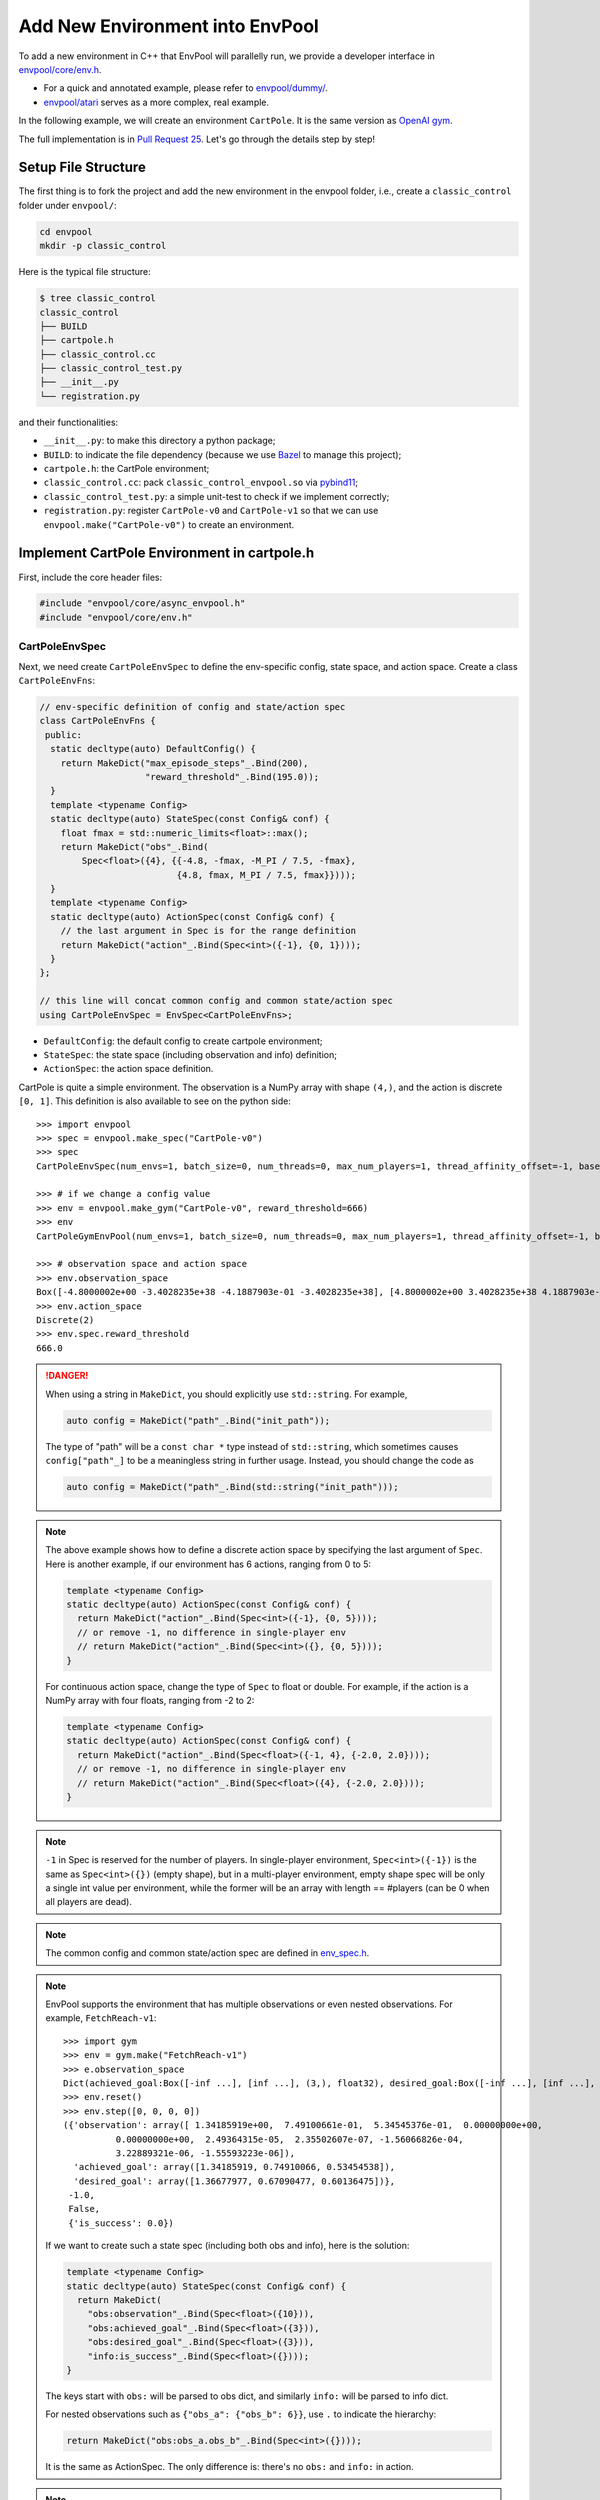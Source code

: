 Add New Environment into EnvPool
================================

To add a new environment in C++ that EnvPool will parallelly run, we provide a
developer interface in `envpool/core/env.h
<https://github.com/sail-sg/envpool/blob/master/envpool/core/env.h>`_.

- For a quick and annotated example, please refer to
  `envpool/dummy/ <https://github.com/sail-sg/envpool/tree/master/envpool/dummy>`_.
- `envpool/atari
  <https://github.com/sail-sg/envpool/tree/master/envpool/atari>`_ serves as
  a more complex, real example.

In the following example, we will create an environment ``CartPole``.
It is the same version as `OpenAI gym
<https://github.com/openai/gym/blob/master/gym/envs/classic_control/cartpole.py>`_.

The full implementation is in `Pull Request 25
<https://github.com/sail-sg/envpool/pull/25/files>`_.
Let's go through the details step by step!


Setup File Structure
--------------------

The first thing is to fork the project and add the new environment in the
envpool folder, i.e., create a ``classic_control`` folder under ``envpool/``:

.. code-block:: bash

    cd envpool
    mkdir -p classic_control

Here is the typical file structure:

.. code-block:: bash

    $ tree classic_control
    classic_control
    ├── BUILD
    ├── cartpole.h
    ├── classic_control.cc
    ├── classic_control_test.py
    ├── __init__.py
    └── registration.py

and their functionalities:

- ``__init__.py``: to make this directory a python package;
- ``BUILD``: to indicate the file dependency (because we use
  `Bazel <https://bazel.build/>`_ to manage this project);
- ``cartpole.h``: the CartPole environment;
- ``classic_control.cc``: pack ``classic_control_envpool.so`` via `pybind11
  <https://github.com/pybind/pybind11>`_;
- ``classic_control_test.py``: a simple unit-test to check if we implement
  correctly;
- ``registration.py``: register ``CartPole-v0`` and ``CartPole-v1`` so that
  we can use ``envpool.make("CartPole-v0")`` to create an environment.


Implement CartPole Environment in cartpole.h
--------------------------------------------

First, include the core header files:

.. code-block:: c++

    #include "envpool/core/async_envpool.h"
    #include "envpool/core/env.h"


CartPoleEnvSpec
~~~~~~~~~~~~~~~

Next, we need create ``CartPoleEnvSpec`` to define the env-specific config,
state space, and action space. Create a class ``CartPoleEnvFns``:

.. code-block:: c++

    // env-specific definition of config and state/action spec
    class CartPoleEnvFns {
     public:
      static decltype(auto) DefaultConfig() {
        return MakeDict("max_episode_steps"_.Bind(200),
                        "reward_threshold"_.Bind(195.0));
      }
      template <typename Config>
      static decltype(auto) StateSpec(const Config& conf) {
        float fmax = std::numeric_limits<float>::max();
        return MakeDict("obs"_.Bind(
            Spec<float>({4}, {{-4.8, -fmax, -M_PI / 7.5, -fmax},
                              {4.8, fmax, M_PI / 7.5, fmax}})));
      }
      template <typename Config>
      static decltype(auto) ActionSpec(const Config& conf) {
        // the last argument in Spec is for the range definition
        return MakeDict("action"_.Bind(Spec<int>({-1}, {0, 1})));
      }
    };

    // this line will concat common config and common state/action spec
    using CartPoleEnvSpec = EnvSpec<CartPoleEnvFns>;

- ``DefaultConfig``: the default config to create cartpole environment;
- ``StateSpec``: the state space (including observation and info) definition;
- ``ActionSpec``: the action space definition.

CartPole is quite a simple environment. The observation is a NumPy array with
shape ``(4,)``, and the action is discrete ``[0, 1]``. This definition is also
available to see on the python side:

::

    >>> import envpool
    >>> spec = envpool.make_spec("CartPole-v0")
    >>> spec
    CartPoleEnvSpec(num_envs=1, batch_size=0, num_threads=0, max_num_players=1, thread_affinity_offset=-1, base_path='envpool', seed=42, max_episode_steps=200, reward_threshold=195.0)

    >>> # if we change a config value
    >>> env = envpool.make_gym("CartPole-v0", reward_threshold=666)
    >>> env
    CartPoleGymEnvPool(num_envs=1, batch_size=0, num_threads=0, max_num_players=1, thread_affinity_offset=-1, base_path='envpool', seed=42, max_episode_steps=200, reward_threshold=666.0)

    >>> # observation space and action space
    >>> env.observation_space
    Box([-4.8000002e+00 -3.4028235e+38 -4.1887903e-01 -3.4028235e+38], [4.8000002e+00 3.4028235e+38 4.1887903e-01 3.4028235e+38], (4,), float32)
    >>> env.action_space
    Discrete(2)
    >>> env.spec.reward_threshold
    666.0

.. danger ::

    When using a string in ``MakeDict``, you should explicitly use
    ``std::string``. For example,

    .. code-block:: c++

        auto config = MakeDict("path"_.Bind("init_path"));

    The type of "path" will be a ``const char *`` type instead of
    ``std::string``, which sometimes causes ``config["path"_]`` to be a
    meaningless string in further usage. Instead, you should change the code as

    .. code-block:: c++

        auto config = MakeDict("path"_.Bind(std::string("init_path")));

.. note ::

    The above example shows how to define a discrete action space by specifying
    the last argument of ``Spec``. Here is another example, if our environment
    has 6 actions, ranging from 0 to 5:

    .. code-block:: c++

        template <typename Config>
        static decltype(auto) ActionSpec(const Config& conf) {
          return MakeDict("action"_.Bind(Spec<int>({-1}, {0, 5})));
          // or remove -1, no difference in single-player env
          // return MakeDict("action"_.Bind(Spec<int>({}, {0, 5})));
        }

    For continuous action space, change the type of ``Spec`` to float or
    double. For example, if the action is a NumPy array with four floats,
    ranging from -2 to 2:

    .. code-block:: c++

        template <typename Config>
        static decltype(auto) ActionSpec(const Config& conf) {
          return MakeDict("action"_.Bind(Spec<float>({-1, 4}, {-2.0, 2.0})));
          // or remove -1, no difference in single-player env
          // return MakeDict("action"_.Bind(Spec<float>({4}, {-2.0, 2.0})));
        }

.. note ::

    ``-1`` in Spec is reserved for the number of players. In single-player
    environment, ``Spec<int>({-1})`` is the same as ``Spec<int>({})`` (empty
    shape), but in a multi-player environment, empty shape spec will be only a
    single int value per environment, while the former will be an array with
    length == #players (can be 0 when all players are dead).

.. note ::

    The common config and common state/action spec are defined in
    `env_spec.h <https://github.com/sail-sg/envpool/blob/master/envpool/core/env_spec.h>`_.

.. note ::

    EnvPool supports the environment that has multiple observations or even
    nested observations. For example, ``FetchReach-v1``:

    ::

        >>> import gym
        >>> env = gym.make("FetchReach-v1")
        >>> e.observation_space
        Dict(achieved_goal:Box([-inf ...], [inf ...], (3,), float32), desired_goal:Box([-inf ...], [inf ...], (3,), float32), observation:Box([-inf ...], [inf ...], (10,), float32))
        >>> env.reset()
        >>> env.step([0, 0, 0, 0])
        ({'observation': array([ 1.34185919e+00,  7.49100661e-01,  5.34545376e-01,  0.00000000e+00,
                  0.00000000e+00,  2.49364315e-05,  2.35502607e-07, -1.56066826e-04,
                  3.22889321e-06, -1.55593223e-06]),
          'achieved_goal': array([1.34185919, 0.74910066, 0.53454538]),
          'desired_goal': array([1.36677977, 0.67090477, 0.60136475])},
         -1.0,
         False,
         {'is_success': 0.0})

    If we want to create such a state spec (including both obs and info), here
    is the solution:

    .. code-block:: c++

        template <typename Config>
        static decltype(auto) StateSpec(const Config& conf) {
          return MakeDict(
            "obs:observation"_.Bind(Spec<float>({10})),
            "obs:achieved_goal"_.Bind(Spec<float>({3})),
            "obs:desired_goal"_.Bind(Spec<float>({3})),
            "info:is_success"_.Bind(Spec<float>({})));
        }

    The keys start with ``obs:`` will be parsed to obs dict, and similarly
    ``info:`` will be parsed to info dict.

    For nested observations such as ``{"obs_a": {"obs_b": 6}}``, use ``.`` to
    indicate the hierarchy:

    .. code-block:: c++

        return MakeDict("obs:obs_a.obs_b"_.Bind(Spec<int>({})));

    It is the same as ActionSpec. The only difference is: there's no ``obs:``
    and ``info:`` in action.

.. note ::

    In dm_env, keys in Spec that start with either ``obs:`` or ``info:`` will
    be merged under ``timestep.observation``.


CartPoleEnv
~~~~~~~~~~~

Now we are going to create a class ``CartPoleEnv`` that inherits
`Env <https://github.com/sail-sg/envpool/blob/master/envpool/core/env.h>`_.

We have already defined three types ``Spec``, ``State`` and ``Action`` in Env
class for convenience, which follows the definition of ``CartPoleEnvSpec``.

The following functions are required to override:

- constructor, in this case it is ``CartPoleEnv(const Spec& spec, int env_id)``;
  you can use ``spec.config["max_episode_steps"_]`` to extract the value from
  config;
- ``bool IsDone()``: return a boolean that indicate whether the current episode
  is finished or not;
- ``void Reset()``: perform one ``env.reset()``;
- ``void Step(const Action& action)``: perform one ``env.step(action)``.

The reference implementation is in `envpool/classic_control/cartpole.h
<https://github.com/sail-sg/envpool/blob/master/envpool/classic_control/cartpole.h>`_.


Array Read/Write
~~~~~~~~~~~~~~~~

``State`` and ``Action`` are dict-style data structures for easier prototyping.
All values in these dictionaries are with type ``Array``, which mimic the
functionality of a multi-dimensional array.

To extract value from action in ``CartPoleEnv``:

.. code-block:: c++

    // auto convert the first element in action["action"_]
    int act = action["action"_];
    // for continuous action space, e.g.
    // float act2 = action["action"_][2];

If the state/action contains several keys and each element is a
multi-dimensional array, e.g., an image, there are three ways to deal with array
read/write:

.. code-block:: c++

    uint8_t *ptr = static_cast<uint8_t *>(state["obs"_].data());

    for (int i = 0; i < 4; ++i) {
      for (int j = 0; j < 84; ++j) {
        for (int k = 0; k < 84; ++k) {
          // 1. use []
          state["obs"_][i][j][k] = ...
          // 2. use (), faster than 1
          state["obs"_](i, j, k) = ...
          // 3. use raw pointer
          ptr[i * 84 * 84 + j * 84 + k] = ...
        }
      }
    }


Allocate State in Reset and Step
~~~~~~~~~~~~~~~~~~~~~~~~~~~~~~~~

EnvPool has carefully designed the data movement to achieve zero-copy
with the lowest overhead. We create a simple API to make it be more
user-friendly.

At the end of ``Reset`` and ``Step`` function, you need to call ``Allocate``
method to allocate state for writing. For example, in CartPoleEnv:

.. code-block:: c++

    State state = Allocate();
    state["obs"_][0] = static_cast<float>(x_);
    state["obs"_][1] = static_cast<float>(x_dot_);
    state["obs"_][2] = static_cast<float>(theta_);
    state["obs"_][3] = static_cast<float>(theta_dot_);
    state["reward"_] = 1.0f;

    // here is a buggy usage because x_ is float64 and state["obs"_] is float32
    // state["obs"_][0] = x_;


You do not pass this state to any other functions or return. Instead,
AsyncEnvPool will automatically process the data and pack it to the python
interface.

.. note ::

    For multi-player environments, you need to allocate state with an extra
    argument ``player_num``. For example, if the state spec is:

    .. code-block:: c++

        template <typename Config>
        static decltype(auto) StateSpec(const Config& conf) {
          return MakeDict(
            "obs:players.obs"_.Bind(Spec<uint8_t>({-1, 4, 84, 84})),
            "obs:players.location"_.Bind(Spec<uint8_t>({-1, 2})),
            "info:players.health"_.Bind(Spec<int>({-1})),
            "info:player_num"_.Bind(Spec<int>({})),
            "info:bla"_.Bind(Spec<float>({2, 3, 3}))
          );
        }

    By calling ``auto state = Allocate(10)``, the state would be like:

    .. code-block:: c++

        state["obs:players.obs"_];      // shape: (10, 4, 84, 84)
        state["obs:players.location"];  // shape: (10, 2)
        state["info:players.health"];   // shape: (10,)
        state["info:player_num"];       // shape: (), only one element
        state["info:bla"];              // shape: (2, 3, 3)

.. danger ::

    Please make sure the types are correct. Assigning int to a float array or
    assigning double to an uint64_t array will not generate any compilation
    error, but in the actual runtime, the data is wrong. Please use
    ``static_cast`` to convert the type correctly.


CartPoleEnvPool
~~~~~~~~~~~~~~~

After creating ``CartPoleEnv``, just one more line we can get
``CartPoleEnvPool``:

.. code-block:: c++

    using CartPoleEnvPool = AsyncEnvPool<CartPoleEnv>;


Miscellaneous
~~~~~~~~~~~~~

.. note ::

    Please do not use the pseudo-random number by ``rand() % MAX``. Instead,
    use `random number distributions
    <https://en.cppreference.com/w/cpp/numeric/random>`_ to generate
    thread-safe deterministic pseudo-random numbers. ``std::mt19937`` generator
    has already been defined as ``gen_`` (`link
    <https://github.com/sail-sg/envpool/blob/v0.4.0/envpool/core/env.h#L37>`_).

.. note ::

    ``ENVPOOL_TEST`` is a test-time macro. If you want a piece of C++ code only
    available during unit test:

    .. code-block:: c++

        #ifdef ENVPOOL_TEST
            fprintf(stderr, "here");
        #endif


Generate Dynamic Linked .so File and Instantiate in Python
----------------------------------------------------------

We use `pybind11 <https://github.com/pybind/pybind11>`_ to let python interface
use this C++ code. We have already wrapped this interface, and you need to add
only a few lines to make it work:

.. code-block:: c++

    #include "envpool/classic_control/cartpole.h"
    #include "envpool/core/py_envpool.h"

    // generate python-side (raw) CartPoleEnvSpec
    using CartPoleEnvSpec = PyEnvSpec<classic_control::CartPoleEnvSpec>;
    // generate python-side (raw) CartPoleEnvPool
    using CartPoleEnvPool = PyEnvPool<classic_control::CartPoleEnvPool>;

    // generate classic_control_envpool.so
    PYBIND11_MODULE(classic_control_envpool, m) {
      REGISTER(m, CartPoleEnvSpec, CartPoleEnvPool)
    }

After that, you can import ``_CartPoleEnvSpec`` and ``_CartPoleEnvPool`` from
``classic_control_envpool.so``.

The next step is to apply python-side wrapper (gym/dm_env APIs) to raw classes.
In ``envpool/classic_control/__init__.py``, use ``py_env`` function to
instantiate ``CartPoleEnvSpec``, ``CartPoleDMEnvPool``, and
``CartPoleGymEnvPool``.

::

    from envpool.python.api import py_env

    from .classic_control_envpool import _CartPoleEnvPool, _CartPoleEnvSpec

    CartPoleEnvSpec, CartPoleDMEnvPool, CartPoleGymEnvPool = py_env(
      _CartPoleEnvSpec, _CartPoleEnvPool
    )

    __all__ = [
      "CartPoleEnvSpec",
      "CartPoleDMEnvPool",
      "CartPoleGymEnvPool",
    ]


Write Bazel BUILD File
----------------------

`Bazel <https://bazel.build/>`_ is a powerful tool to build and test C++-based
projects. Python projects can also apply it. Bazel manages all files in
EnvPool.

There are `some tutorials <https://docs.bazel.build/versions/4.2.1/guide.html>`_
for Bazel, but for convenience, we only demonstrate the key point here when
using Bazel in this project, i.e., how to write BUILD correctly.


Bazel Header
~~~~~~~~~~~~

Most of the time, directly include the following things at the top of BUILD:
::

    load("@pip_requirements//:requirements.bzl", "requirement")
    load("@pybind11_bazel//:build_defs.bzl", "pybind_extension")

    package(default_visibility = ["//visibility:public"])


Types of Rules
~~~~~~~~~~~~~~

- ``cc_library``: C++ header file ``*.h``, usually for environment definition.
  Required fields: ``name``, ``hdrs``;
- ``cc_test``: C++ source file ``*.cc`` for running C++ unit tests. Required
  fields: ``name``, ``srcs``;
- ``pybind_extension``: C++ source file ``*.cc`` to generate ``.so`` file with
  ``{name}.so``. Required fields: ``name``, ``srcs``;
- ``py_library``: Python library file ``*.py``. Required fields: ``name``,
  ``srcs``;
- ``py_test``: Python file ``*.py`` for running Python unit tests. Required
  fields: ``name``, ``srcs``.

All of the above declarations can have ``deps`` and ``data`` fields, which
explicitly specify the dependencies of either a Bazel BUILD rule or a
third-party data. We will explain ``deps`` in the next section.

If you are looking for other functionalities like ``gen_rules``, please refer
to :ref:`bazel_third_party`.


deps
~~~~

Let's first take a look at ``BUILD`` file in ``classic_control``:

::

    load("@pip_requirements//:requirements.bzl", "requirement")
    load("@pybind11_bazel//:build_defs.bzl", "pybind_extension")

    package(default_visibility = ["//visibility:public"])

    cc_library(
        name = "cartpole",
        hdrs = ["cartpole.h"],
        deps = [
            "//envpool/core:async_envpool",
        ],
    )

    pybind_extension(
        name = "classic_control_envpool",
        srcs = [
            "classic_control.cc",
        ],
        deps = [
            ":cartpole",
            "//envpool/core:py_envpool",
        ],
    )

    py_library(
        name = "classic_control",
        srcs = ["__init__.py"],
        data = [":classic_control_envpool.so"],
        deps = ["//envpool/python:api"],
    )

    py_test(
        name = "classic_control_test",
        srcs = ["classic_control_test.py"],
        deps = [
            ":classic_control",
            requirement("numpy"),
            requirement("absl-py"),
        ],
    )

    py_library(
        name = "classic_control_registration",
        srcs = ["registration.py"],
        deps = [
            "//envpool:registration",
        ],
    )


We have several ways for dependency declaration:

1. use relative path: ``:cartpole`` points to first item (cartpole cc_library);
2. use absolute path: ``//envpool/core:async_envpool`` points to async_envpool
   under ``envpool/core``;
3. python dependency: ``requirement("numpy")`` means this file use NumPy as
   runtime dependencies;
4. third-party dependency (not shown above): will explain in the next section.


Testing
~~~~~~~

To test whether the BUILD file is correct for Bazel to compile:

.. code-block:: bash

    bazel build //envpool/classic_control --config=debug

This command will automatically display the details of the compilation and
help make your life easier.


.. _bazel_third_party:

Third-party Dependencies
~~~~~~~~~~~~~~~~~~~~~~~~

CartPole environment is so simple that there are no third-party dependencies.
However, it is often the case to include some third-party dependencies for a
more complex environment.

For third-party Python dependency, for instance, if we want to add ``tianshou``
as test dependency, in ``third_party/pip_requirements/requirements.txt``:

.. code-block:: diff

    six
    tensorboard
   +tianshou
    torch
    tqdm

If we want to add ``tianshou`` as a build dependency, in ``setup.cfg``:

.. code-block:: diff

    [options]
    packages = find:
    python_requires = >=3.7
    install_requires =
        dm-env>=1.4
        gym>=0.18
        numpy>=1.19
        types-protobuf>=3.17.3
        typing-extensions
   +    tianshou

As for source-code dependency, for example, if we want to download
`ThreadPool <https://github.com/progschj/ThreadPool>`_ and use it in
``//envpool/core:async_envpool``, here are the steps to follow:

1. add download item for ThreadPool in ``envpool/workspace0.bzl``:

::

    maybe(
        http_archive,
        name = "threadpool",
        sha256 = "18854bb7ecc1fc9d7dda9c798a1ef0c81c2dd331d730c76c75f648189fa0c20f",
        strip_prefix = "ThreadPool-9a42ec1329f259a5f4881a291db1dcb8f2ad9040",
        urls = [
            "https://github.com/progschj/ThreadPool/archive/9a42ec1329f259a5f4881a291db1dcb8f2ad9040.zip",
        ],
        build_file = "//third_party/threadpool:threadpool.BUILD",
    )

Here is the `reference documentation
<https://docs.bazel.build/versions/main/repo/http.html>`_ for http_archive.

2. add ThreadPool into ``third_party/``:

.. code-block:: bash

    mkdir -p third_party/threadpool
    touch third_party/threadpool/BUILD
    touch third_party/threadpool/threadpool.BUILD

leave ``BUILD`` empty, and add the following rules in ``threadpool.BUILD``:
::

    package(default_visibility = ["//visibility:public"])

    cc_library(
        name = "threadpool",
        hdrs = ["ThreadPool.h"],
    )

It says ``ThreadPool.h`` is exposed on the top level of "threadpool" namespace.

3. modify Bazel build rules of async_envpool:

.. code-block:: diff

    cc_library(
        name = "async_envpool",
        hdrs = ["async_envpool.h"],
        deps = [
            ":action_buffer_queue",
            ":array",
            ":env",
            ":envpool",
            ":spec",
            ":state_buffer_queue",
   +        "@threadpool",
        ],
    )

The dependency string format is ``@<package>`` or ``@<package>//:<name>``.

For ``genrule()`` and ``data = [...]``, please refer to `Bazel official
documentation
<https://docs.bazel.build/versions/main/be/general.html#genrule>`_ or
`Atari BUILD example <https://github.com/sail-sg/envpool/blob/v0.4.1/envpool/atari/BUILD>`_.


Register CartPole-v0/1 in EnvPool
---------------------------------

To register a task in EnvPool, you need to call ``register`` function in
``envpool.registration``. Here is ``registration.py``:
::

    from envpool.registration import register

    register(
      task_id="CartPole-v0",
      import_path="envpool.classic_control",
      spec_cls="CartPoleEnvSpec",
      dm_cls="CartPoleDMEnvPool",
      gym_cls="CartPoleGymEnvPool",
      max_episode_steps=200,
      reward_threshold=195.0,
    )

    register(
      task_id="CartPole-v1",
      import_path="envpool.classic_control",
      spec_cls="CartPoleEnvSpec",
      dm_cls="CartPoleDMEnvPool",
      gym_cls="CartPoleGymEnvPool",
      max_episode_steps=500,
      reward_threshold=475.0,
    )

``task_id``, ``import_path``, ``spec_cls``, ``dm_cls``, and ``gym_cls`` are
required arguments. Other arguments such as ``max_episode_steps`` and
``reward_threshold`` are env-specific. For example, if someone use
``envpool.make("CartPole-v1")``, the ``reward_threshold`` will be set to 475.0
at ``CartPoleEnvPool`` initialization.

Finally, it is crucial to let the top-level module import this file. In
``envpool/entry.py``, add the following line:
::

    import envpool.classic_control.registration

And don't forget to modify the Bazel BUILD dependency:

.. code-block:: diff

    py_library(
        name = "entry",
        srcs = ["entry.py"],
        deps = [
            "//envpool/atari:atari_registration",
   +        "//envpool/classic_control:classic_control_registration",
        ],
    )

    py_library(
        name = "envpool",
        srcs = ["__init__.py"],
        deps = [
            ":entry",
            ":registration",
            "//envpool/atari",
   +        "//envpool/classic_control",
            "//envpool/python",
        ],
    )

Also, pay attention to check if ``.so`` file is packed into ``.whl``
successfully. In ``setup.cfg``:

.. code-block:: diff

    [options.package_data]
    envpool = atari/*.so
        atari/atari_roms/*/*.bin
   +    classic_control/*.so

Now you can run ``envpool.make("CartPole-v0")`` by re-installing EnvPool:

.. code-block:: bash

    # generate .whl file
    make bazel-build
    # install .whl
    pip install dist/envpool-<version>-*.whl


Add Unit Test for CartPoleEnv
-----------------------------

It is highly encouraged to write unit tests to ensure the correctness of the
new environment. You can write both Python and C++ tests.


C++ Env Tests
~~~~~~~~~~~~~

We use `GoogleTest <https://github.com/google/googletest>`_ to run C++ unit
tests. You can reach out to `Google Test official documentation
<https://google.github.io/googletest/>`_ to see how to use it.

To enable GoogleTest, you need to modify the corresponding Bazel BUILD rule:

.. code-block:: diff

    cc_test(
        name = "atari_env_test",
        srcs = ["atari_env_test.cc"],
        deps = [
            ":atari_env",
   +        "@com_google_googletest//:gtest_main",
        ],
    )


Python Env Tests
~~~~~~~~~~~~~~~~

We use `Abseil test <https://github.com/abseil/abseil-py>`_ to run Python unit
tests. To enable, you need to modify the corresponding Bazel BUILD rule:

.. code-block:: diff

    py_test(
        name = "classic_control_test",
        srcs = ["classic_control_test.py"],
        deps = [
            ":classic_control",
            requirement("numpy"),
   +        requirement("absl-py"),
        ],
    )


Make Tests
~~~~~~~~~~

You can add a test in ``envpool/make_test.py`` to see if the environment can be
successfully created.
